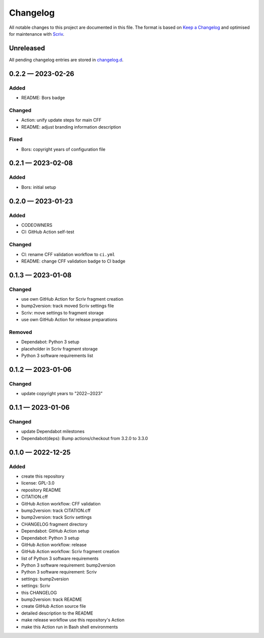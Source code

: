 .. --------------------- GNU General Public License 3.0 --------------------- ..
..                                                                            ..
.. Copyright (C) 2022─2023 Kevin Matthes                                      ..
..                                                                            ..
.. This program is free software: you can redistribute it and/or modify       ..
.. it under the terms of the GNU General Public License as published by       ..
.. the Free Software Foundation, either version 3 of the License, or          ..
.. (at your option) any later version.                                        ..
..                                                                            ..
.. This program is distributed in the hope that it will be useful,            ..
.. but WITHOUT ANY WARRANTY; without even the implied warranty of             ..
.. MERCHANTABILITY or FITNESS FOR A PARTICULAR PURPOSE.  See the              ..
.. GNU General Public License for more details.                               ..
..                                                                            ..
.. You should have received a copy of the GNU General Public License          ..
.. along with this program.  If not, see <https://www.gnu.org/licenses/>.     ..
..                                                                            ..
.. -------------------------------------------------------------------------- ..

.. -------------------------------------------------------------------------- ..
..
..  AUTHOR      Kevin Matthes
..  BRIEF       The development history of this project.
..  COPYRIGHT   GPL-3.0
..  DATE        2022─2023
..  FILE        CHANGELOG.rst
..  NOTE        See `LICENSE' for full license.
..              See `README.md' for project details.
..
.. -------------------------------------------------------------------------- ..

.. -------------------------------------------------------------------------- ..
..
.. _changelog.d: changelog.d/
.. _Keep a Changelog: https://keepachangelog.com/en/1.0.0/
.. _Scriv: https://github.com/nedbat/scriv
..
.. -------------------------------------------------------------------------- ..

Changelog
=========

All notable changes to this project are documented in this file.  The format is
based on `Keep a Changelog`_ and optimised for maintenance with `Scriv`_.

Unreleased
----------

All pending changelog entries are stored in `changelog.d`_.

.. scriv-insert-here

.. _changelog-0.2.2:

0.2.2 — 2023-02-26
------------------

Added
.....

- README:  Bors badge

Changed
.......

- Action:  unify update steps for main CFF

- README:  adjust branding information description

Fixed
.....

- Bors:  copyright years of configuration file

.. _changelog-0.2.1:

0.2.1 — 2023-02-08
------------------

Added
.....

- Bors:  initial setup

.. _changelog-0.2.0:

0.2.0 — 2023-01-23
------------------

Added
.....

- CODEOWNERS

- CI:  GitHub Action self-test

Changed
.......

- CI:  rename CFF validation workflow to ``ci.yml``

- README:  change CFF validation badge to CI badge

.. _changelog-0.1.3:

0.1.3 — 2023-01-08
------------------

Changed
.......

- use own GitHub Action for Scriv fragment creation

- bump2version:  track moved Scriv settings file

- Scriv:  move settings to fragment storage

- use own GitHub Action for release preparations

Removed
.......

- Dependabot:  Python 3 setup

- placeholder in Scriv fragment storage

- Python 3 software requirements list

.. _changelog-0.1.2:

0.1.2 — 2023-01-06
------------------

Changed
.......

- update copyright years to "2022─2023"

.. _changelog-0.1.1:

0.1.1 — 2023-01-06
------------------

Changed
.......

- update Dependabot milestones

- Dependabot(deps): Bump actions/checkout from 3.2.0 to 3.3.0

.. _changelog-0.1.0:

0.1.0 — 2022-12-25
------------------

Added
.....

- create this repository

- license:  GPL-3.0

- repository README

- CITATION.cff

- GitHub Action workflow:  CFF validation

- bump2version:  track CITATION.cff

- bump2version:  track Scriv settings

- CHANGELOG fragment directory

- Dependabot:  GitHub Action setup

- Dependabot:  Python 3 setup

- GitHub Action workflow:  release

- GitHub Action workflow:  Scriv fragment creation

- list of Python 3 software requirements

- Python 3 software requirement:  bump2version

- Python 3 software requirement:  Scriv

- settings:  bump2version

- settings:  Scriv

- this CHANGELOG

- bump2version:  track README

- create GitHub Action source file

- detailed description to the README

- make release workflow use this repository's Action

- make this Action run in Bash shell environments

.. -------------------------------------------------------------------------- ..
